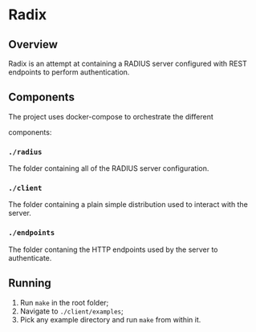 * Radix

** Overview

Radix is an attempt at containing a RADIUS server configured with REST
endpoints to perform authentication.

** Components


The project uses docker-compose to orchestrate the different

components:

*** ~./radius~

The folder containing all of the RADIUS server configuration.

*** ~./client~

The folder containing a plain simple distribution used to interact
with the server.

*** ~./endpoints~

The folder contaning the HTTP endpoints used by the server to
authenticate.


** Running

1. Run ~make~ in the root folder;
2. Navigate to ~./client/examples~;
3. Pick any example directory and run ~make~ from within it.
